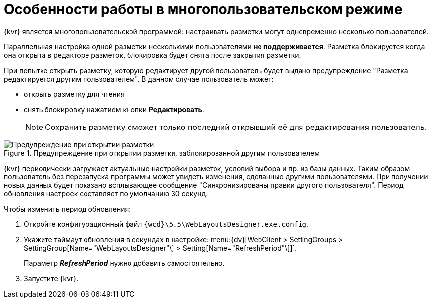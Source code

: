 = Особенности работы в многопользовательском режиме

{kvr} является многопользовательской программой: настраивать разметки могут одновременно несколько пользователей.

Параллельная настройка одной разметки несколькими пользователями *не поддерживается*. Разметка блокируется когда она открыта в редакторе разметок, блокировка будет снята после закрытия разметки.

При попытке открыть разметку, которую редактирует другой пользователь будет выдано предупреждение "Разметка редактируется другим пользователем". В данном случае пользователь может:

- открыть разметку для чтения
- снять блокировку нажатием кнопки *Редактировать*.
+
NOTE: Сохранить разметку сможет только последний открывший её для редактирования пользователь.

.Предупреждение при открытии разметки, заблокированной другим пользователем
image::user-block-bessage.png[Предупреждение при открытии разметки, заблокированной другим пользователем]

{kvr} периодически загружает актуальные настройки разметок, условий выбора и пр. из базы данных. Таким образом пользователь без перезапуска программы может увидеть изменения, сделанные другими пользователями. При получении новых данных будет показано всплывающее сообщение "Синхронизированы правки другого пользователя". Период обновления настроек составляет по умолчанию 30 секунд.

.Чтобы изменить период обновления:
. Откройте конфигурационный файл `{wcd}\5.5\WebLayoutsDesigner.exe.config`.
. Укажите таймаут обновления в секундах в настройке: menu:{dv}[WebClient > SettingGroups > SettingGroup[Name="WebLayoutsDesigner"\] > Setting[Name="RefreshPeriod"\]]`.
+
Параметр *_RefreshPeriod_* нужно добавить самостоятельно.
. Запустите {kvr}.
